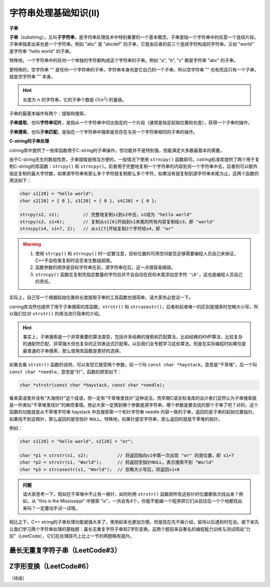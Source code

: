 字符串处理基础知识(II)
++++++++++++++++++++++++++++++++

**子串**

:strong:`子串`\ （substring），又叫\ :strong:`子字符串`，是字符串处理技术中特别重要的一个基本概念。子串是指一个字符串中的任意一个连续片段，子串单独拿出来也是一个字符串。例如 "abc" 是 "abcdef" 的子串，它是由后者的前三个连续字符构成的字符串。又如 "world" 是字符串 "hello world" 的子串。

特殊地，一个字符串中的任何一个单独的字符都构成这个字符串的子串。例如 "a", "b", "c" 都是字符串 "abc" 的子串。

更特殊的，空字符串 "" 是任何一个字符串的子串，字符串本身也是它自己的一个子串。所以空字符串 "" 也有而且只有一个子串，就是空字符串 "" 本身。

.. hint::

   长度为 :math:`n` 的字符串，它的子串个数是 :math:`O(n^2)` 的量级。

子串的最基本操作有两个：提取和搜索。

:strong:`子串提取`，也叫\ :strong:`字符串切片`，是指从一个字符串中切出指定的一个片段（通常是指定起始位置和长度），获得一个子串的操作。

:strong:`子串搜索`，也叫\ :strong:`子串匹配`，是指在一个字符串中搜索是否存在与另一个字符串相同的子串的操作。

**C-string的子串处理**

cstring库中提供了一些库函数用于C-string的子串操作，但功能并不是特别强，但能满足大多数最基本的需要。

由于C-string天生的数组性质，子串提取是相当方便的，一般情况下使用 ``strncpy()`` 函数即可。cstring标准库提供了两个用于复制C-string的库函数：``strcpy()`` 和 ``strncpy()``。前者用于完整地复制一个字符串的内容到另一个字符串中去，后者则可以额外指定复制的最大字符数，如果源字符串有那么多个字符就复制那么多个字符，如果没有就复制到源字符串末尾为止。这两个函数的用法如下：

.. code-block:: c++
   
   char s1[20] = "hello world";
   char s2[20] = { 0 }, s3[20] = { 0 }, s4[20] = { 0 };
   
   strcpy(s2, s1);         // 完整地复制s1到s2中去，s2成为 "hello world"
   strcpy(s3, s1+6);       // 复制从s1[6]开始到s1末尾的所有内容复制给s3，即 "world"
   strncpy(s4, s1+7, 2);   // 从s1[7]开始复制2个字符给s4，即 "or"


.. warning::

   1. 使用 ``strcpy()`` 和 ``strncpy()`` 时一定要注意，目标位置的可用空间是否足够需要编程人员自己来保证，C++不会检查复制时会否发生数组超限。
   2. 函数参数的顺序是目标字符串在前，源字符串在后，这一点很容易搞错。
   3. ``strncpy()`` 函数在复制完指定数量的字符后并不会自动在目标末尾添加空字符 ``'\0'``，这也是编程人员自己的责任。

实际上，自己写一个根据起始位置和长度提取子串的工具函数也很简单，请大家务必尝试一下。

cstring库当然也提供了用于子串搜索的库函数，``strstr()`` 和 ``strcasestr()``，后者和前者唯一的区别是搜索时忽略大小写，所以我们仅对 ``strstr()`` 的用法进行简单的介绍。

.. hint::

   事实上，子串搜索是一个非常重要的算法类型，包括许多经典的搜索和匹配算法，比如经典的KMP算法、比较复杂的通配符匹配、非常强大但也复杂的正则表达式匹配等。以后我们会专题学习这些算法。但是在实际编程时如果仅是最普通的子串搜索，那么使用库函数是更好的选择。

如果去看 ``strstr()`` 函数的说明，可以发现它接受两个参数，前一个叫 ``const char *haystack``，意思是“干草堆”，后一个叫 ``const char *needle``，意思是“针”，函数的原型如下：

.. code-block:: c++

   char *strstr(const char *haystack, const char *needle);

看来英语里并没有“大海捞针”这个成语，但一定有“干草堆里找针”这种说法，而早期C语言标准库的设计者们显然认为子串搜索就是一件类似“干草堆里找针”的麻烦事情。想必大家一定猜到哪个参数是源字符串，哪个参数是要去找的那个子串了吧？对的，这个函数的功能就是从干草堆字符串 haystack 中去搜索第一个和针字符串 needle 内容一致的子串，返回的是子串的起始位置指针。如果找不到这根针，那么返回的是空指针 ``NULL``。特殊地，如果针是空字符串，那么返回的就是干草堆的指针。

例如：

.. code-block:: c++

   char s1[20] = "hello world", s2[20] = "or";

   char *p1 = strstr(s1, s2);           // 将返回指向s1中第一次出现 "or" 的首位置，即 s1+7
   char *p2 = strstr(s1, "World");      // 将返回空指针NULL，表示搜索不到 "World"
   char *p3 = strcasestr(s1, "World");  // 忽略大小写后，将返回s1+6


.. admonition:: 问题

   请大家思考一下，假如在干草堆中不止有一根针，如何利用 ``strstr()`` 函数把所有这些针的位置都依次找出来？例如，从 "this is the Mississippi" 中搜索 "is"，一共会有4个，你能不能编一个程序把它们从前往后一个个地都找出来吗？一定要动手试一试哦。

相比之下，C++ string的子串处理功能就强大多了，使用起来也更加方便。但是现在先不做介绍，留待以后遇到时在说。接下来先让我们学习两个字符串处理的基础题：最长无重复字符子串和Z字形变换。这两个题目来自著名的编程能力训练与测试网站“力扣”（LeetCode），它们在处理技巧上比上一节的两题略有提升。


最长无重复字符子串（LeetCode#3）
^^^^^^^^^^^^^^^^^^^^^^^^^^^^^^^^^^^^^^^^^^^^^^^


Z字形变换（LeetCode#6）
^^^^^^^^^^^^^^^^^^^^^^^^^^^^^^^^^^^^^^^^^^^^^^^



（待续）



